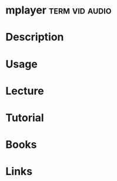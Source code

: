 #+TAGS: term vid audio


* mplayer						     :term:vid:audio:
* Description
* Usage
* Lecture
* Tutorial
* Books
* Links
